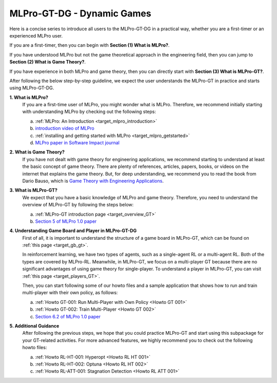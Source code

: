 MLPro-GT-DG - Dynamic Games
---------------------------

Here is a concise series to introduce all users to the MLPro-GT-DG in a practical way, whether you are a first-timer or an experienced MLPro user.

If you are a first-timer, then you can begin with **Section (1) What is MLPro?**.

If you have understood MLPro but not the game theoretical approach in the engineering field, then you can jump to **Section (2) What is Game Theory?**.

If you have experience in both MLPro and game theory, then you can directly start with **Section (3) What is MLPro-GT?**.

After following the below step-by-step guideline, we expect the user understands the MLPro-GT in practice and starts using MLPro-GT-DG.

**1. What is MLPro?**
   If you are a first-time user of MLPro, you might wonder what is MLPro.
   Therefore, we recommend initially starting with understanding MLPro by checking out the following steps:

   (a) :ref:`MLPro: An Introduction <target_mlpro_introduction>`

   (b) `introduction video of MLPro <https://ars.els-cdn.com/content/image/1-s2.0-S2665963822001051-mmc1.mp4>`_

   (c) :ref:`installing and getting started with MLPro <target_mlpro_getstarted>`

   (d) `MLPro paper in Software Impact journal <https://doi.org/10.1016/j.simpa.2022.100421>`_

**2. What is Game Theory?**
   If you have not dealt with game theory for engineering applications, we recommend starting to understand at least the basic concept of game theory.
   There are plenty of references, articles, papers, books, or videos on the internet that explains the game theory.
   But, for deep understanding, we recommend you to read the book from Dario Bauso, which is `Game Theory with Engineering Applications <https://dl.acm.org/doi/10.5555/2948750>`_.

**3. What is MLPro-GT?**
   We expect that you have a basic knowledge of MLPro and game theory.
   Therefore, you need to understand the overview of MLPro-GT by following the steps below:

   (a) :ref:`MLPro-GT introduction page <target_overview_GT>`

   (b) `Section 5 of MLPro 1.0 paper <https://doi.org/10.1016/j.mlwa.2022.100341>`_

**4. Understanding Game Board and Player in MLPro-GT-DG**
   First of all, it is important to understand the structure of a game board in MLPro-GT, which can be found on :ref:`this page <target_gb_gt>`.

   In reinforcement learning, we have two types of agents, such as a single-agent RL or a multi-agent RL. Both of the types are covered by MLPro-RL.
   Meanwhile, in MLPro-GT, we focus on a multi-player GT because there are no significant advantages of using game theory for single-player.
   To understand a player in MLPro-GT, you can visit :ref:`this page <target_players_GT>`.

   Then, you can start following some of our howto files and a sample application that shows how to run and train multi-player with their own policy, as follows:

   (a) :ref:`Howto GT-001: Run Multi-Player with Own Policy <Howto GT 001>`

   (b) :ref:`Howto GT-002: Train Multi-Player <Howto GT 002>`

   (c) `Section 6.2 of MLPro 1.0 paper <https://doi.org/10.1016/j.mlwa.2022.100341>`_

**5. Additional Guidance**
   After following the previous steps, we hope that you could practice MLPro-GT and start using this subpackage for your GT-related activities.
   For more advanced features, we highly recommend you to check out the following howto files:

   (a) :ref:`Howto RL-HT-001: Hyperopt <Howto RL HT 001>`

   (b) :ref:`Howto RL-HT-002: Optuna <Howto RL HT 002>`

   (c) :ref:`Howto RL-ATT-001: Stagnation Detection <Howto RL ATT 001>`
